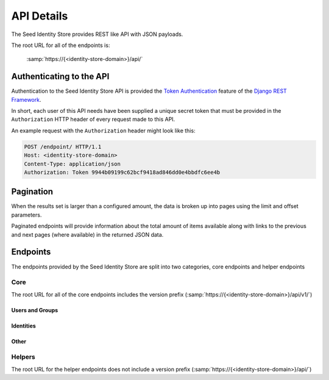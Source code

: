 ===========
API Details
===========

The Seed Identity Store provides REST like API with JSON payloads.

The root URL for all of the endpoints is:

    :samp:`https://{<identity-store-domain>}/api/`


Authenticating to the API
=========================

Authentication to the Seed Identity Store API is provided the
`Token Authentication`_ feature of the `Django REST Framework`_.

.. _Django REST Framework: http://www.django-rest-framework.org/api-guide/authentication/#tokenauthentication
.. _Token Authentication: http://www.django-rest-framework.org/api-guide/authentication/#tokenauthentication

In short, each user of this API needs have been supplied a unique secret token
that must be provided in the ``Authorization`` HTTP header of every request made
to this API.

An example request with the ``Authorization`` header might look like this:

.. sourcecode:: http

    POST /endpoint/ HTTP/1.1
    Host: <identity-store-domain>
    Content-Type: application/json
    Authorization: Token 9944b09199c62bcf9418ad846dd0e4bbdfc6ee4b


Pagination
==========

When the results set is larger than a configured amount, the data is broken up
into pages using the limit and offset parameters.

Paginated endpoints will provide information about the total amount of items
available along with links to the previous and next pages (where available) in
the returned JSON data.

.. http:get:: /(any)/
    :noindex:

    :query limit: the amount of record to limit a page of results to.
    :query offset: the starting position of the query in relation to the complete set of unpaginated items
    :>json int count: the total number of results available
    :>json string previous: the URL to the previous page of results (if available)
    :>json string next: the URL to the next page of results (if available)

    **Example request**:

    .. sourcecode:: http

        HTTP/1.1 200 OK
        Content-Type: application/json

        {
            "count": 50,
            "next": "http://sis.example.org/api/v1/enpoint/?limit=10&offset=30",
            "previous": "http://sis.example.org/api/v1/endpoint/?limit=10&offset=10",
            "results": []
        }


Endpoints
=========

The endpoints provided by the Seed Identity Store are split into two
categories, core endpoints and helper endpoints

Core
----

The root URL for all of the core endpoints includes the version prefix
(:samp:`https://{<identity-store-domain>}/api/v1/`)

Users and Groups
~~~~~~~~~~~~~~~~

.. http:get:: /user/

    Returns a list of users for the Seed Identity Store service.

    :status 200: no error.
    :status 401: the token is invalid/missing.

    **Example request**:

    .. sourcecode:: http

        GET /user/ HTTP/1.1
        Authorization: Token 9944b09199c62bcf9418ad846dd0e4bbdfc6ee4b

    **Example response**:

    .. sourcecode:: http

        HTTP/1.1 200 OK
        Content-Type: application/json

        {
            "count": 1,
            "next": null,
            "previous": null,
            "results": [
                {
                    "email": "john@example.org",
                    "groups": [],
                    "url": "http://sis.example.org/api/v1/user/1/",
                    "username": "john"
                }
            ]
        }

.. http:get:: /user/(int:user_id)/

    Returns the details of the specified user ID.

    :param user_id: a user's unique ID.
    :type user_id: int
    :status 200: no error.
    :status 401: the token is invalid/missing.

    **Example request**:

    .. sourcecode:: http

        GET /user/1/ HTTP/1.1
        Authorization: Token 9944b09199c62bcf9418ad846dd0e4bbdfc6ee4b

    **Example response**:

    .. sourcecode:: http

        HTTP/1.1 200 OK
        Content-Type: application/json

        {
            "email": "john@example.org",
            "groups": [],
            "url": "http://sis.example.org/api/v1/user/1/",
            "username": "john"
        }

.. http:post:: /user/token/

    Creates a user and token for the given email address.

    If a user already exists for the given email address, the existing user
    account is used to generate a new token.

    :<json string email: the email address of the user to create or use.
    :>json string token: the auth token generated for the given user.
    :status 201: token successfully created.
    :status 400: an email address was not provided or was invalid.
    :status 401: the token is invalid/missing.


    **Example request**:

    .. sourcecode:: http

        POST /user/token/ HTTP/1.1
        Authorization: Token 9944b09199c62bcf9418ad846dd0e4bbdfc6ee4b

        {
            "email": "bob@example.org"
        }


    **Example response**:

    .. sourcecode:: http

        HTTP/1.1 201 Created
        Content-Type: application/json

        {
            "token": "c05fbab6d5f912429052830c77eeb022249324cb"
        }

.. http:get:: /group/

    Returns a list of groups for the Seed Identity Store service.

    :status 200: no error
    :status 401: the token is invalid/missing.

    **Example request**:

    .. sourcecode:: http

        GET /group/ HTTP/1.1
        Authorization: Token 9944b09199c62bcf9418ad846dd0e4bbdfc6ee4b


    **Example response**:

    .. sourcecode:: http

        HTTP/1.1 200 OK
        Content-Type: application/json

        {
            "count": 1,
            "next": null,
            "previous": null,
            "results": [
                {
                    "name": "Admins",
                    "url": "http://sis.example.org/api/v1/group/1/"
                }
            ]
        }

.. http:get:: /group/(int:group_id)/

    Returns the details of the specified group ID.

    :param group_id: a group's unique ID.
    :type group_id: int
    :status 200: no error.
    :status 401: the token is invalid/missing.

    **Example request**:

    .. sourcecode:: http

        GET /group/1/ HTTP/1.1
        Authorization: Token 9944b09199c62bcf9418ad846dd0e4bbdfc6ee4b


    **Example response**:

    .. sourcecode:: http

        HTTP/1.1 200 OK
        Content-Type: application/json

        {
            "name": "Admins",
            "url": "http://sis.example.org/api/v1/group/1/"
        }

Identities
~~~~~~~~~~~

.. http:get:: /identities/

    Returns a list of identities.

    :status 200: no error.
    :status 401: the token is invalid/missing.

    **Example request**:

    .. sourcecode:: http

        GET /identities/ HTTP/1.1
        Authorization: Token 9944b09199c62bcf9418ad846dd0e4bbdfc6ee4b

    **Example response**:

    .. sourcecode:: http

        HTTP/1.1 200 OK
        Content-Type: application/json

        {
            "count": 1,
            "next": null,
            "previous": null,
            "results": [
            ]
        }

.. http:post:: /identities/

    Create a new identity.

    :<json int version: optional version number of the Identity schema being used.
    :<json json details: a JSON object representing the Identity details
    :<json string communicate_through: optional URL to another identity that represents an Identity to communicate through.
    :<json string operator: optional optional URL to another identity that presents an operator that is responsible for this Identity

    :>json uuid id: the UUID of this Identity
    :>json int version: the version number of the Identity schema being used.
    :>json json details: the JSON object representing the Identity details
    :>json url communicate_through: URL to another identity that represents an Identity to communicate through.
    :>json url operator: URL to another identity that presents an operator that is responsible for this Identity
    :>json datetime created_at: the date and time this Identity was created
    :>json datetime created_by: the ID of the user that created this Identity
    :>json datetime updated_at: the date and time this Identity was last updated
    :>json datetime updated_by: the ID of the user that created this Identity

    :status 201: identity successfully created.
    :status 400: the details field was not provided or was invalid.
    :status 401: the token is invalid/missing.

    **Example request**:

    .. sourcecode:: http

        POST /user/ HTTP/1.1
        Authorization: Token 9944b09199c62bcf9418ad846dd0e4bbdfc6ee4b

        {
            "details": {
                "addresses": {
                "msisdn": {
                    "+27115551234": {}
                },
            },
            "version": 1
        }


    **Example response**:

    .. sourcecode:: http

        HTTP/1.1 201 Created
        Content-Type: application/json

        {
            "communicate_through": null,
            "created_at": "2016-09-30T11:10:21.693326Z",
            "created_by": 1,
            "details": {
                "addresses": {
                   "msisdn": {
                        "+27115551234": {}
                    }
                }
            }
        }
            },
            "id": "4be7c1f9-f3a1-4bb3-ade7-a193ca2e79d0",
            "operator": null,
            "updated_at": "2016-09-30T11:10:21.693364Z",
            "updated_by": 1,
            "version": 1
        }

.. http:get:: /identities/(uuid:identity_id)/

    :status 200: no error
    :status 401: the token is invalid/missing.

    **Example request**:

    .. sourcecode:: http

        GET /user/ HTTP/1.1
        Authorization: Token 9944b09199c62bcf9418ad846dd0e4bbdfc6ee4b


    **Example response**:

    .. sourcecode:: http

.. http:put:: /identities/(uuid:identity_id)/

    :status 200: no error
    :status 401: the token is invalid/missing.

    **Example request**:

    .. sourcecode:: http

        GET /user/ HTTP/1.1
        Authorization: Token 9944b09199c62bcf9418ad846dd0e4bbdfc6ee4b


    **Example response**:

    .. sourcecode:: http

.. http:delete:: /identities/(uuid:identity_id)/

    :status 200: no error
    :status 401: the token is invalid/missing.

    **Example request**:

    .. sourcecode:: http

        GET /user/ HTTP/1.1
        Authorization: Token 9944b09199c62bcf9418ad846dd0e4bbdfc6ee4b


    **Example response**:

    .. sourcecode:: http

.. http:get:: /identities/(uuid:identity_id)/addresses/(str:address_type)/

    :status 200: no error
    :status 401: the token is invalid/missing.

    **Example request**:

    .. sourcecode:: http

        GET /user/ HTTP/1.1
        Authorization: Token 9944b09199c62bcf9418ad846dd0e4bbdfc6ee4b


    **Example response**:

    .. sourcecode:: http

.. http:get:: /identities/search/

    :status 200: no error
    :status 401: the token is invalid/missing.

    **Example request**:

    .. sourcecode:: http

        GET /user/ HTTP/1.1
        Authorization: Token 9944b09199c62bcf9418ad846dd0e4bbdfc6ee4b


    **Example response**:

    .. sourcecode:: http

.. http:post:: /optout/

    :status 200: no error
    :status 401: the token is invalid/missing.

    **Example request**:

    .. sourcecode:: http

        GET /user/ HTTP/1.1
        Authorization: Token 9944b09199c62bcf9418ad846dd0e4bbdfc6ee4b


    **Example response**:

    .. sourcecode:: http

.. http:post:: /optin/

    :status 200: no error
    :status 401: the token is invalid/missing.

    **Example request**:

    .. sourcecode:: http

        GET /user/ HTTP/1.1
        Authorization: Token 9944b09199c62bcf9418ad846dd0e4bbdfc6ee4b


    **Example response**:

    .. sourcecode:: http

Other
~~~~~

.. http:get:: /detailkeys/

    :status 200: no error
    :status 401: the token is invalid/missing.

    **Example request**:

    .. sourcecode:: http

        GET /user/ HTTP/1.1
        Authorization: Token 9944b09199c62bcf9418ad846dd0e4bbdfc6ee4b


    **Example response**:

    .. sourcecode:: http

.. http:get:: /webhook/

    :status 200: no error
    :status 401: the token is invalid/missing.

    **Example request**:

    .. sourcecode:: http

        GET /user/ HTTP/1.1
        Authorization: Token 9944b09199c62bcf9418ad846dd0e4bbdfc6ee4b


    **Example response**:

    .. sourcecode:: http

.. http:post:: /webhook/

    :status 200: no error
    :status 401: the token is invalid/missing.

    **Example request**:

    .. sourcecode:: http

        GET /user/ HTTP/1.1
        Authorization: Token 9944b09199c62bcf9418ad846dd0e4bbdfc6ee4b


    **Example response**:

    .. sourcecode:: http

.. http:get:: /webhook/(int:webhook_id)/

    :status 200: no error
    :status 401: the token is invalid/missing.

    **Example request**:

    .. sourcecode:: http

        GET /user/ HTTP/1.1
        Authorization: Token 9944b09199c62bcf9418ad846dd0e4bbdfc6ee4b


    **Example response**:

    .. sourcecode:: http

.. http:put:: /webhook/(int:webhook_id)/

    :status 200: no error
    :status 401: the token is invalid/missing.

    **Example request**:

    .. sourcecode:: http

        GET /user/ HTTP/1.1
        Authorization: Token 9944b09199c62bcf9418ad846dd0e4bbdfc6ee4b


    **Example response**:

    .. sourcecode:: http

.. http:delete:: /webhook/(int:webhook_id)/

    :status 200: no error
    :status 401: the token is invalid/missing.

    **Example request**:

    .. sourcecode:: http

        GET /user/ HTTP/1.1
        Authorization: Token 9944b09199c62bcf9418ad846dd0e4bbdfc6ee4b


    **Example response**:

    .. sourcecode:: http


Helpers
-------

The root URL for the helper endpoints does not include a version prefix
(:samp:`https://{<identity-store-domain>}/api/`)

.. http:get:: /metrics/
    :noindex:

    :status 200: no error
    :status 401: the token is invalid/missing.

    **Example request**:

    .. sourcecode:: http

        GET /user/ HTTP/1.1
        Authorization: Token 9944b09199c62bcf9418ad846dd0e4bbdfc6ee4b


    **Example response**:

    .. sourcecode:: http

.. http:post:: /metrics/
    :noindex:

    :status 200: no error
    :status 401: the token is invalid/missing.

    **Example request**:

    .. sourcecode:: http

        GET /user/ HTTP/1.1
        Authorization: Token 9944b09199c62bcf9418ad846dd0e4bbdfc6ee4b


    **Example response**:

    .. sourcecode:: http

.. http:get:: /health/
    :noindex:

    :status 200: no error
    :status 401: the token is invalid/missing.

    **Example request**:

    .. sourcecode:: http

        GET /user/ HTTP/1.1
        Authorization: Token 9944b09199c62bcf9418ad846dd0e4bbdfc6ee4b


    **Example response**:

    .. sourcecode:: http